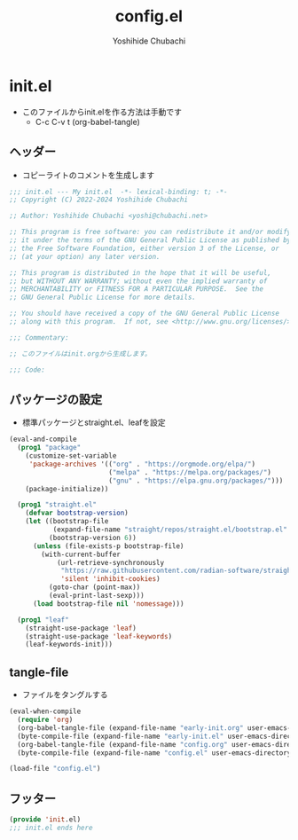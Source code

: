 #+TITLE: config.el
#+AUTHOR: Yoshihide Chubachi

* init.el

+ このファイルからinit.elを作る方法は手動です
  - C-c C-v t (org-babel-tangle)

** ヘッダー

+ コピーライトのコメントを生成します

#+begin_src emacs-lisp :tangle "init.el"
  ;;; init.el --- My init.el  -*- lexical-binding: t; -*-
  ;; Copyright (C) 2022-2024 Yoshihide Chubachi

  ;; Author: Yoshihide Chubachi <yoshi@chubachi.net>

  ;; This program is free software: you can redistribute it and/or modify
  ;; it under the terms of the GNU General Public License as published by
  ;; the Free Software Foundation, either version 3 of the License, or
  ;; (at your option) any later version.

  ;; This program is distributed in the hope that it will be useful,
  ;; but WITHOUT ANY WARRANTY; without even the implied warranty of
  ;; MERCHANTABILITY or FITNESS FOR A PARTICULAR PURPOSE.  See the
  ;; GNU General Public License for more details.

  ;; You should have received a copy of the GNU General Public License
  ;; along with this program.  If not, see <http://www.gnu.org/licenses/>.

  ;;; Commentary:

  ;; このファイルはinit.orgから生成します。

  ;;; Code:
#+end_src

** パッケージの設定

+ 標準パッケージとstraight.el、leafを設定

#+begin_src emacs-lisp :tangle "init.el"
  (eval-and-compile
    (prog1 "package"
      (customize-set-variable
       'package-archives '(("org" . "https://orgmode.org/elpa/")
                           ("melpa" . "https://melpa.org/packages/")
                           ("gnu" . "https://elpa.gnu.org/packages/")))
      (package-initialize))

    (prog1 "straight.el"
      (defvar bootstrap-version)
      (let ((bootstrap-file
             (expand-file-name "straight/repos/straight.el/bootstrap.el" user-emacs-directory))
            (bootstrap-version 6))
        (unless (file-exists-p bootstrap-file)
          (with-current-buffer
              (url-retrieve-synchronously
               "https://raw.githubusercontent.com/radian-software/straight.el/develop/install.el"
               'silent 'inhibit-cookies)
            (goto-char (point-max))
            (eval-print-last-sexp)))
        (load bootstrap-file nil 'nomessage)))

    (prog1 "leaf"
      (straight-use-package 'leaf)
      (straight-use-package 'leaf-keywords)
      (leaf-keywords-init)))
#+end_src

** tangle-file

+ ファイルをタングルする

#+begin_src emacs-lisp :tangle "init.el"
  (eval-when-compile
    (require 'org)
    (org-babel-tangle-file (expand-file-name "early-init.org" user-emacs-directory))
    (byte-compile-file (expand-file-name "early-init.el" user-emacs-directory))
    (org-babel-tangle-file (expand-file-name "config.org" user-emacs-directory))
    (byte-compile-file (expand-file-name "config.el" user-emacs-directory)))

  (load-file "config.el")
#+end_src

** フッター
#+begin_src emacs-lisp :tangle "init.el"
  (provide 'init.el)
  ;;; init.el ends here
#+end_src
